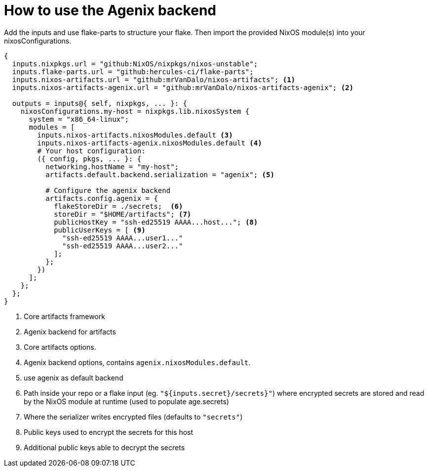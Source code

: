 = How to use the Agenix backend

Add the inputs and use flake-parts to structure your flake. Then import the
provided NixOS module(s) into your nixosConfigurations.

[source,nix]
----
{
  inputs.nixpkgs.url = "github:NixOS/nixpkgs/nixos-unstable";
  inputs.flake-parts.url = "github:hercules-ci/flake-parts";
  inputs.nixos-artifacts.url = "github:mrVanDalo/nixos-artifacts"; <1>
  inputs.nixos-artifacts-agenix.url = "github:mrVanDalo/nixos-artifacts-agenix"; <2>

  outputs = inputs@{ self, nixpkgs, ... }: {
    nixosConfigurations.my-host = nixpkgs.lib.nixosSystem {
      system = "x86_64-linux";
      modules = [
        inputs.nixos-artifacts.nixosModules.default <3>
        inputs.nixos-artifacts-agenix.nixosModules.default <4>
        # Your host configuration:
        ({ config, pkgs, ... }: {
          networking.hostName = "my-host";
          artifacts.default.backend.serialization = "agenix"; <5>

          # Configure the agenix backend
          artifacts.config.agenix = {
            flakeStoreDir = ./secrets;  <6>
            storeDir = "$HOME/artifacts"; <7>
            publicHostKey = "ssh-ed25519 AAAA...host..."; <8>
            publicUserKeys = [ <9>
              "ssh-ed25519 AAAA...user1..."
              "ssh-ed25519 AAAA...user2..."
            ];
          };
        })
      ];
    };
  };
}
----
<1> Core artifacts framework
<2> Agenix backend for artifacts
<3> Core artifacts options.
<4> Agenix backend options, contains `agenix.nixosModules.default`.
<5> use agenix as default backend
<6> Path inside your repo or a flake input (eg. `"${inputs.secret}/secrets}"`) where encrypted secrets are stored and read by the NixOS module at runtime (used to populate age.secrets)
<7> Where the serializer writes encrypted files (defaults to `"secrets"`)
<8> Public keys used to encrypt the secrets for this host
<9> Additional public keys able to decrypt the secrets


